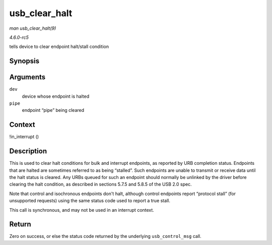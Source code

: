 .. -*- coding: utf-8; mode: rst -*-

.. _API-usb-clear-halt:

==============
usb_clear_halt
==============

*man usb_clear_halt(9)*

*4.6.0-rc5*

tells device to clear endpoint halt/stall condition


Synopsis
========

.. c:function:: int usb_clear_halt( struct usb_device * dev, int pipe )

Arguments
=========

``dev``
    device whose endpoint is halted

``pipe``
    endpoint “pipe” being cleared


Context
=======

!in_interrupt ()


Description
===========

This is used to clear halt conditions for bulk and interrupt endpoints,
as reported by URB completion status. Endpoints that are halted are
sometimes referred to as being “stalled”. Such endpoints are unable to
transmit or receive data until the halt status is cleared. Any URBs
queued for such an endpoint should normally be unlinked by the driver
before clearing the halt condition, as described in sections 5.7.5 and
5.8.5 of the USB 2.0 spec.

Note that control and isochronous endpoints don't halt, although control
endpoints report “protocol stall” (for unsupported requests) using the
same status code used to report a true stall.

This call is synchronous, and may not be used in an interrupt context.


Return
======

Zero on success, or else the status code returned by the underlying
``usb_control_msg`` call.


.. ------------------------------------------------------------------------------
.. This file was automatically converted from DocBook-XML with the dbxml
.. library (https://github.com/return42/sphkerneldoc). The origin XML comes
.. from the linux kernel, refer to:
..
.. * https://github.com/torvalds/linux/tree/master/Documentation/DocBook
.. ------------------------------------------------------------------------------
